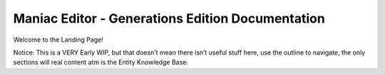 .. Maniac Editor documentation master file, created by
   sphinx-quickstart on Fri Apr 12 18:16:34 2019.
   You can adapt this file completely to your liking, but it should at least
   contain the root `toctree` directive.

Maniac Editor - Generations Edition Documentation
=========================================

Welcome to the Landing Page!

Notice: This is a VERY Early WIP, but that doesn’t mean there isn’t useful stuff here, use the outline to navigate, the only sections will real content atm is the Entity Knowledge Base.


